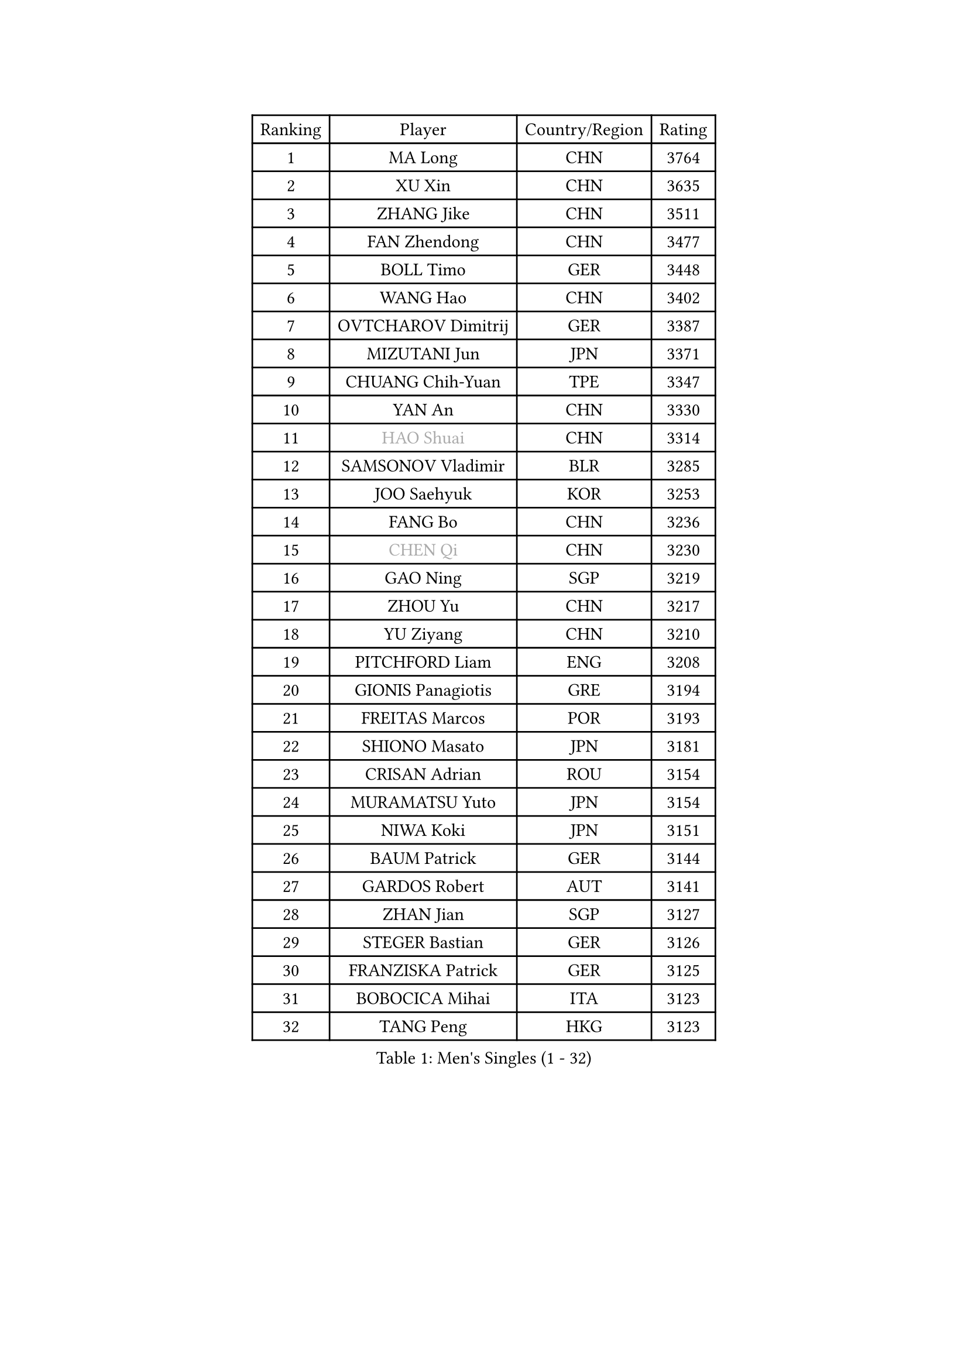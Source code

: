 
#set text(font: ("Courier New", "NSimSun"))
#figure(
  caption: "Men's Singles (1 - 32)",
    table(
      columns: 4,
      [Ranking], [Player], [Country/Region], [Rating],
      [1], [MA Long], [CHN], [3764],
      [2], [XU Xin], [CHN], [3635],
      [3], [ZHANG Jike], [CHN], [3511],
      [4], [FAN Zhendong], [CHN], [3477],
      [5], [BOLL Timo], [GER], [3448],
      [6], [WANG Hao], [CHN], [3402],
      [7], [OVTCHAROV Dimitrij], [GER], [3387],
      [8], [MIZUTANI Jun], [JPN], [3371],
      [9], [CHUANG Chih-Yuan], [TPE], [3347],
      [10], [YAN An], [CHN], [3330],
      [11], [#text(gray, "HAO Shuai")], [CHN], [3314],
      [12], [SAMSONOV Vladimir], [BLR], [3285],
      [13], [JOO Saehyuk], [KOR], [3253],
      [14], [FANG Bo], [CHN], [3236],
      [15], [#text(gray, "CHEN Qi")], [CHN], [3230],
      [16], [GAO Ning], [SGP], [3219],
      [17], [ZHOU Yu], [CHN], [3217],
      [18], [YU Ziyang], [CHN], [3210],
      [19], [PITCHFORD Liam], [ENG], [3208],
      [20], [GIONIS Panagiotis], [GRE], [3194],
      [21], [FREITAS Marcos], [POR], [3193],
      [22], [SHIONO Masato], [JPN], [3181],
      [23], [CRISAN Adrian], [ROU], [3154],
      [24], [MURAMATSU Yuto], [JPN], [3154],
      [25], [NIWA Koki], [JPN], [3151],
      [26], [BAUM Patrick], [GER], [3144],
      [27], [GARDOS Robert], [AUT], [3141],
      [28], [ZHAN Jian], [SGP], [3127],
      [29], [STEGER Bastian], [GER], [3126],
      [30], [FRANZISKA Patrick], [GER], [3125],
      [31], [BOBOCICA Mihai], [ITA], [3123],
      [32], [TANG Peng], [HKG], [3123],
    )
  )#pagebreak()

#set text(font: ("Courier New", "NSimSun"))
#figure(
  caption: "Men's Singles (33 - 64)",
    table(
      columns: 4,
      [Ranking], [Player], [Country/Region], [Rating],
      [33], [TOKIC Bojan], [SLO], [3118],
      [34], [CHO Eonrae], [KOR], [3101],
      [35], [YOSHIDA Kaii], [JPN], [3093],
      [36], [MENGEL Steffen], [GER], [3081],
      [37], [FEGERL Stefan], [AUT], [3078],
      [38], [KIM Hyok Bong], [PRK], [3076],
      [39], [LIU Yi], [CHN], [3072],
      [40], [KIM Minseok], [KOR], [3063],
      [41], [LIANG Jingkun], [CHN], [3062],
      [42], [LEE Jungwoo], [KOR], [3057],
      [43], [OH Sangeun], [KOR], [3046],
      [44], [GACINA Andrej], [CRO], [3042],
      [45], [ZHOU Kai], [CHN], [3032],
      [46], [WONG Chun Ting], [HKG], [3029],
      [47], [LUNDQVIST Jens], [SWE], [3027],
      [48], [ZHOU Qihao], [CHN], [3027],
      [49], [MATSUDAIRA Kenta], [JPN], [3023],
      [50], [CHEN Weixing], [AUT], [3019],
      [51], [#text(gray, "SUSS Christian")], [GER], [3018],
      [52], [WANG Zengyi], [POL], [3015],
      [53], [DRINKHALL Paul], [ENG], [3014],
      [54], [JEONG Sangeun], [KOR], [3014],
      [55], [ASSAR Omar], [EGY], [3011],
      [56], [MONTEIRO Joao], [POR], [3008],
      [57], [FILUS Ruwen], [GER], [3006],
      [58], [SHIBAEV Alexander], [RUS], [2998],
      [59], [PERSSON Jon], [SWE], [2997],
      [60], [MORIZONO Masataka], [JPN], [2996],
      [61], [LIN Gaoyuan], [CHN], [2995],
      [62], [PROKOPCOV Dmitrij], [CZE], [2989],
      [63], [LI Ahmet], [TUR], [2984],
      [64], [KANG Dongsoo], [KOR], [2984],
    )
  )#pagebreak()

#set text(font: ("Courier New", "NSimSun"))
#figure(
  caption: "Men's Singles (65 - 96)",
    table(
      columns: 4,
      [Ranking], [Player], [Country/Region], [Rating],
      [65], [ACHANTA Sharath Kamal], [IND], [2983],
      [66], [HABESOHN Daniel], [AUT], [2980],
      [67], [WANG Eugene], [CAN], [2977],
      [68], [YOSHIMURA Maharu], [JPN], [2977],
      [69], [SHANG Kun], [CHN], [2975],
      [70], [KOU Lei], [UKR], [2975],
      [71], [STOYANOV Niagol], [ITA], [2975],
      [72], [OYA Hidetoshi], [JPN], [2975],
      [73], [CHAN Kazuhiro], [JPN], [2972],
      [74], [PERSSON Jorgen], [SWE], [2969],
      [75], [#text(gray, "KIM Junghoon")], [KOR], [2963],
      [76], [WANG Yang], [SVK], [2958],
      [77], [MATTENET Adrien], [FRA], [2950],
      [78], [GORAK Daniel], [POL], [2948],
      [79], [WU Zhikang], [SGP], [2947],
      [80], [ARUNA Quadri], [NGR], [2946],
      [81], [KARLSSON Kristian], [SWE], [2944],
      [82], [APOLONIA Tiago], [POR], [2943],
      [83], [MAZE Michael], [DEN], [2937],
      [84], [TSUBOI Gustavo], [BRA], [2933],
      [85], [HE Zhiwen], [ESP], [2932],
      [86], [CHEN Chien-An], [TPE], [2931],
      [87], [KONECNY Tomas], [CZE], [2927],
      [88], [TAKAKIWA Taku], [JPN], [2925],
      [89], [#text(gray, "VANG Bora")], [TUR], [2924],
      [90], [ELOI Damien], [FRA], [2919],
      [91], [SCHLAGER Werner], [AUT], [2919],
      [92], [PAK Sin Hyok], [PRK], [2918],
      [93], [KOSIBA Daniel], [HUN], [2915],
      [94], [MATSUMOTO Cazuo], [BRA], [2915],
      [95], [YOSHIDA Masaki], [JPN], [2913],
      [96], [FLORE Tristan], [FRA], [2913],
    )
  )#pagebreak()

#set text(font: ("Courier New", "NSimSun"))
#figure(
  caption: "Men's Singles (97 - 128)",
    table(
      columns: 4,
      [Ranking], [Player], [Country/Region], [Rating],
      [97], [MATSUDAIRA Kenji], [JPN], [2912],
      [98], [#text(gray, "SVENSSON Robert")], [SWE], [2909],
      [99], [KIM Nam Chol], [PRK], [2908],
      [100], [OSHIMA Yuya], [JPN], [2904],
      [101], [JIANG Tianyi], [HKG], [2902],
      [102], [LEE Sang Su], [KOR], [2901],
      [103], [GAUZY Simon], [FRA], [2901],
      [104], [ROBINOT Quentin], [FRA], [2900],
      [105], [JANG Woojin], [KOR], [2898],
      [106], [PISTEJ Lubomir], [SVK], [2898],
      [107], [JEOUNG Youngsik], [KOR], [2888],
      [108], [HACHARD Antoine], [FRA], [2886],
      [109], [HUANG Sheng-Sheng], [TPE], [2882],
      [110], [UEDA Jin], [JPN], [2882],
      [111], [KREANGA Kalinikos], [GRE], [2882],
      [112], [#text(gray, "YIN Hang")], [CHN], [2881],
      [113], [CHIANG Hung-Chieh], [TPE], [2881],
      [114], [WALTHER Ricardo], [GER], [2880],
      [115], [GERALDO Joao], [POR], [2877],
      [116], [SMIRNOV Alexey], [RUS], [2875],
      [117], [#text(gray, "LIN Ju")], [DOM], [2874],
      [118], [KOSOWSKI Jakub], [POL], [2870],
      [119], [CHIU Chung Hei], [HKG], [2869],
      [120], [STERNBERG Kasper], [DEN], [2868],
      [121], [LEBESSON Emmanuel], [FRA], [2868],
      [122], [TSUBOI Yuma], [JPN], [2866],
      [123], [MACHADO Carlos], [ESP], [2864],
      [124], [GERELL Par], [SWE], [2863],
      [125], [LYU Xiang], [CHN], [2861],
      [126], [CHTCHETININE Evgueni], [BLR], [2861],
      [127], [IONESCU Ovidiu], [ROU], [2858],
      [128], [OUAICHE Stephane], [FRA], [2856],
    )
  )